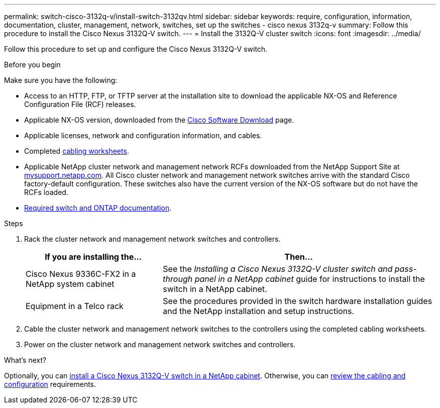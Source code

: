 ---
permalink: switch-cisco-3132q-v/install-switch-3132qv.html
sidebar: sidebar
keywords: require, configuration, information, documentation, cluster, management, network, switches, set up the switches - cisco nexus 3132q-v
summary: Follow this procedure to install the Cisco Nexus 3132Q-V switch.
---
= Install the 3132Q-V cluster switch
:icons: font
:imagesdir: ../media/

[.lead]
Follow this procedure to set up and configure the Cisco Nexus 3132Q-V switch.

.Before you begin
Make sure you have the following:

* Access to an HTTP, FTP, or TFTP server at the installation site to download the applicable NX-OS and Reference Configuration File (RCF) releases.
* Applicable NX-OS version, downloaded from the https://software.cisco.com/download/home[Cisco Software Download^] page. 
* Applicable licenses, network and configuration information, and cables.
* Completed link:setup_worksheet_3132q.html[cabling worksheets].
* Applicable NetApp cluster network and management network RCFs downloaded from the NetApp Support Site at http://mysupport.netapp.com/[mysupport.netapp.com^]. All Cisco cluster network and management network switches arrive with the standard Cisco factory-default configuration. These switches also have the current version of the NX-OS software but do not have the RCFs loaded.
* link:required-documentation-3132q.html[Required switch and ONTAP documentation].


.Steps
. Rack the cluster network and management network switches and controllers.
+
[options="header" cols="1,2"]
|===
| If you are installing the...| Then...
a|
Cisco Nexus 9336C-FX2 in a NetApp system cabinet
a|
See the _Installing a Cisco Nexus 3132Q-V cluster switch and pass-through panel in a NetApp cabinet_ guide for instructions to install the switch in a NetApp cabinet.
a|
Equipment in a Telco rack
a|
See the procedures provided in the switch hardware installation guides and the NetApp installation and setup instructions.
|===

. Cable the cluster network and management network switches to the controllers using the completed cabling worksheets.
. Power on the cluster network and management network switches and controllers.

.What's next?

Optionally, you can link:install-cisco-nexus-3132qv.html[install a Cisco Nexus 3132Q-V switch in a NetApp cabinet]. Otherwise, you can  link:cabling-considerations-3132q-v.html[review the cabling and configuration] requirements.

// Added link to Cisco Software Download page, as per GH issue #64, 2023-FEB-23
// Updates for AFFFASDOC-370, 2025-JUL-29
// AFFFASDOC-411, 2025-OCT-29